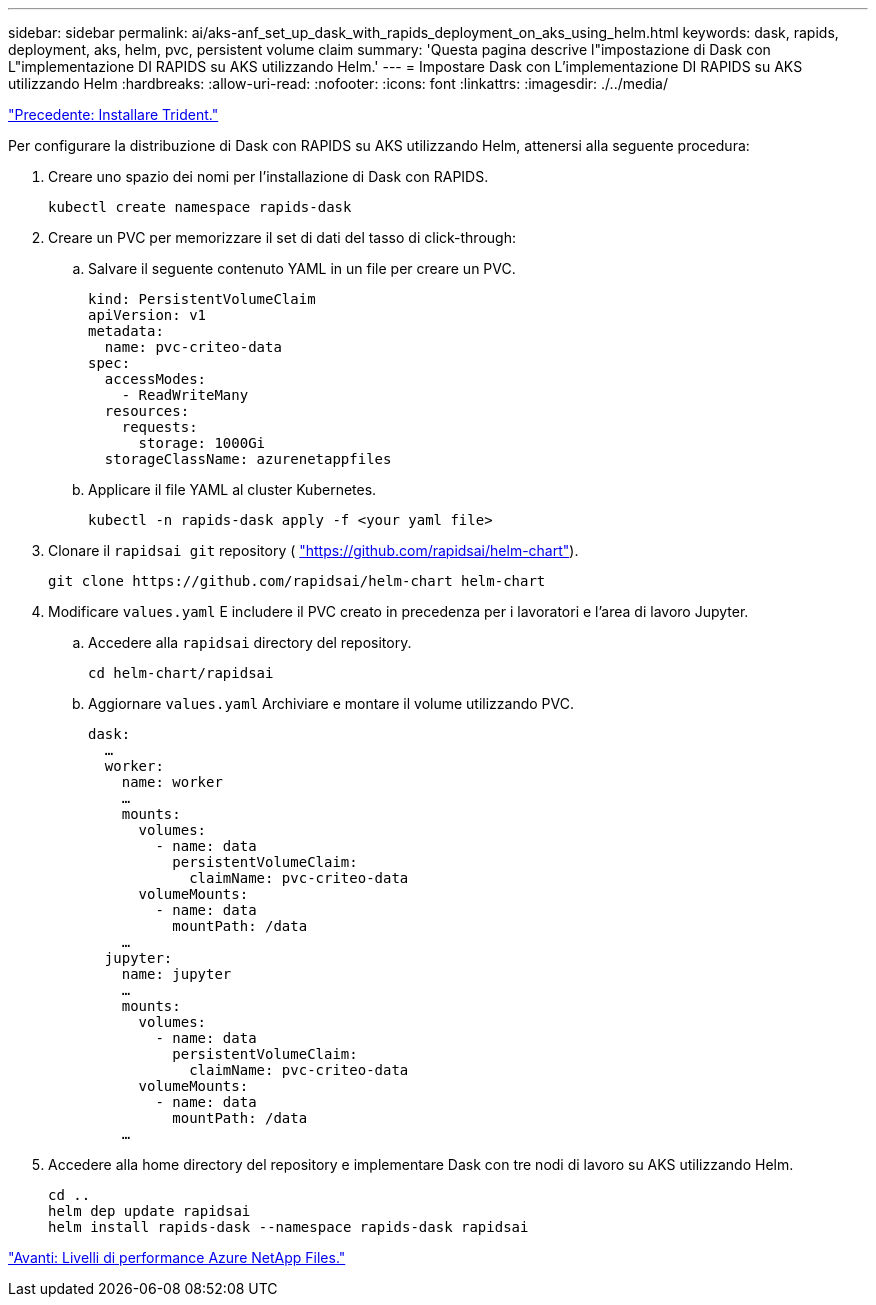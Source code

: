 ---
sidebar: sidebar 
permalink: ai/aks-anf_set_up_dask_with_rapids_deployment_on_aks_using_helm.html 
keywords: dask, rapids, deployment, aks, helm, pvc, persistent volume claim 
summary: 'Questa pagina descrive l"impostazione di Dask con L"implementazione DI RAPIDS su AKS utilizzando Helm.' 
---
= Impostare Dask con L'implementazione DI RAPIDS su AKS utilizzando Helm
:hardbreaks:
:allow-uri-read: 
:nofooter: 
:icons: font
:linkattrs: 
:imagesdir: ./../media/


link:aks-anf_install_trident.html["Precedente: Installare Trident."]

[role="lead"]
Per configurare la distribuzione di Dask con RAPIDS su AKS utilizzando Helm, attenersi alla seguente procedura:

. Creare uno spazio dei nomi per l'installazione di Dask con RAPIDS.
+
....
kubectl create namespace rapids-dask
....
. Creare un PVC per memorizzare il set di dati del tasso di click-through:
+
.. Salvare il seguente contenuto YAML in un file per creare un PVC.
+
....
kind: PersistentVolumeClaim
apiVersion: v1
metadata:
  name: pvc-criteo-data
spec:
  accessModes:
    - ReadWriteMany
  resources:
    requests:
      storage: 1000Gi
  storageClassName: azurenetappfiles
....
.. Applicare il file YAML al cluster Kubernetes.
+
....
kubectl -n rapids-dask apply -f <your yaml file>
....


. Clonare il `rapidsai git` repository ( https://github.com/rapidsai/helm-chart["https://github.com/rapidsai/helm-chart"^]).
+
....
git clone https://github.com/rapidsai/helm-chart helm-chart
....
. Modificare `values.yaml` E includere il PVC creato in precedenza per i lavoratori e l'area di lavoro Jupyter.
+
.. Accedere alla `rapidsai` directory del repository.
+
....
cd helm-chart/rapidsai
....
.. Aggiornare `values.yaml` Archiviare e montare il volume utilizzando PVC.
+
....
dask:
  …
  worker:
    name: worker
    …
    mounts:
      volumes:
        - name: data
          persistentVolumeClaim:
            claimName: pvc-criteo-data
      volumeMounts:
        - name: data
          mountPath: /data
    …
  jupyter:
    name: jupyter
    …
    mounts:
      volumes:
        - name: data
          persistentVolumeClaim:
            claimName: pvc-criteo-data
      volumeMounts:
        - name: data
          mountPath: /data
    …
....


. Accedere alla home directory del repository e implementare Dask con tre nodi di lavoro su AKS utilizzando Helm.
+
....
cd ..
helm dep update rapidsai
helm install rapids-dask --namespace rapids-dask rapidsai
....


link:aks-anf_azure_netapp_files_performance_tiers.html["Avanti: Livelli di performance Azure NetApp Files."]
